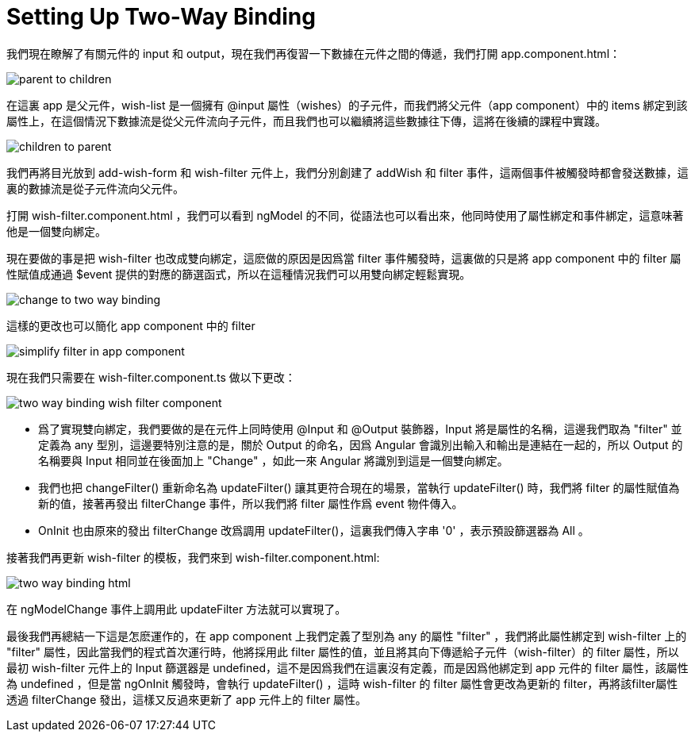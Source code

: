 = Setting Up Two-Way Binding

我們現在瞭解了有關元件的 input 和 output，現在我們再復習一下數據在元件之間的傳遞，我們打開 app.component.html：

image:../images/parent-to-children.png[]

在這裏 app 是父元件，wish-list 是一個擁有 @input 屬性（wishes）的子元件，而我們將父元件（app component）中的 items 綁定到該屬性上，在這個情況下數據流是從父元件流向子元件，而且我們也可以繼續將這些數據往下傳，這將在後續的課程中實踐。

image:../images/children-to-parent.png[]

我們再將目光放到 add-wish-form 和 wish-filter 元件上，我們分別創建了 addWish 和 filter 事件，這兩個事件被觸發時都會發送數據，這裏的數據流是從子元件流向父元件。

打開 wish-filter.component.html ，我們可以看到 ngModel 的不同，從語法也可以看出來，他同時使用了屬性綁定和事件綁定，這意味著他是一個雙向綁定。

現在要做的事是把 wish-filter 也改成雙向綁定，這麽做的原因是因爲當 filter 事件觸發時，這裏做的只是將 app component 中的 filter 屬性賦值成通過 $event 提供的對應的篩選函式，所以在這種情況我們可以用雙向綁定輕鬆實現。

image:../images/change-to-two-way-binding.png[]

這樣的更改也可以簡化 app component 中的 filter

image:../images/simplify-filter-in-app-component.png[]

現在我們只需要在 wish-filter.component.ts 做以下更改：

image:../images/two-way-binding-wish-filter-component.png[]

* 爲了實現雙向綁定，我們要做的是在元件上同時使用 @Input 和 @Output 裝飾器，Input 將是屬性的名稱，這邊我們取為 "filter" 並定義為 any 型別，這邊要特別注意的是，關於 Output 的命名，因爲 Angular 會識別出輸入和輸出是連結在一起的，所以 Output 的名稱要與 Input 相同並在後面加上 "Change" ，如此一來 Angular 將識別到這是一個雙向綁定。

* 我們也把 changeFilter() 重新命名為 updateFilter() 讓其更符合現在的場景，當執行 updateFilter() 時，我們將 filter 的屬性賦值為新的值，接著再發出 filterChange 事件，所以我們將 filter 屬性作爲 event 物件傳入。

* OnInit 也由原來的發出 filterChange 改爲調用 updateFilter()，這裏我們傳入字串 '0' ，表示預設篩選器為 All 。

接著我們再更新 wish-filter 的模板，我們來到 wish-filter.component.html:

image:../images/two-way-binding-html.png[]

在 ngModelChange 事件上調用此 updateFilter 方法就可以實現了。

最後我們再總結一下這是怎麽運作的，在 app component 上我們定義了型別為 any 的屬性 "filter" ，我們將此屬性綁定到 wish-filter 上的 "filter" 屬性，因此當我們的程式首次運行時，他將採用此 filter 屬性的值，並且將其向下傳遞給子元件（wish-filter）的 filter 屬性，所以最初 wish-filter 元件上的 Input 篩選器是 undefined，這不是因爲我們在這裏沒有定義，而是因爲他綁定到 app 元件的 filter 屬性，該屬性為 undefined ，但是當 ngOnInit 觸發時，會執行 updateFilter() ，這時 wish-filter 的 filter 屬性會更改為更新的 filter，再將該filter屬性透過 filterChange 發出，這樣又反過來更新了 app 元件上的 filter 屬性。